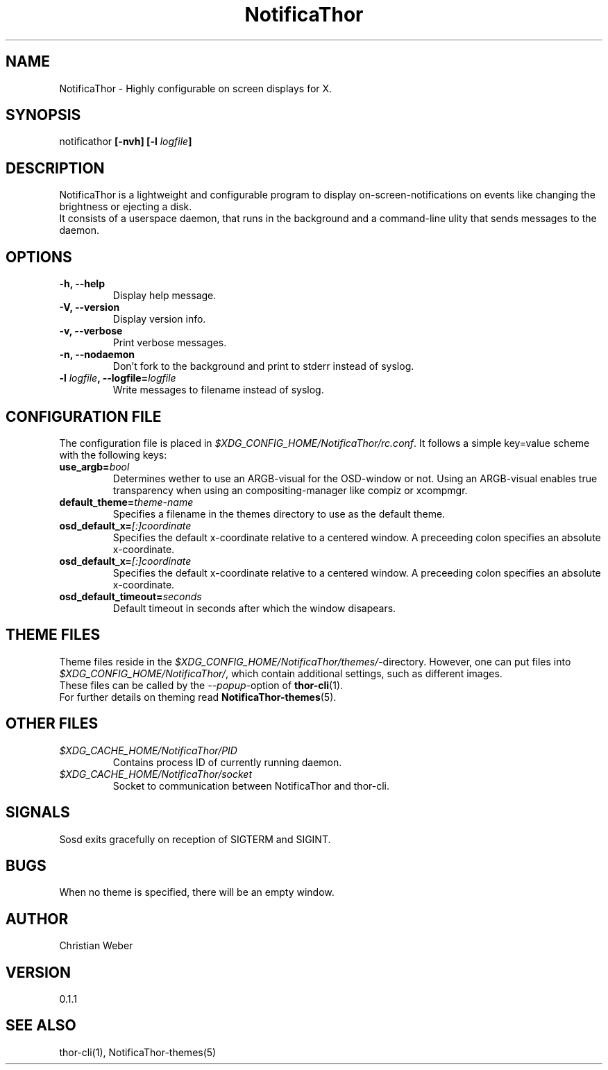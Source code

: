 .TH NotificaThor 1 "27 March 2013" "%%VERSION%%"


.SH NAME
NotificaThor - Highly configurable on screen displays for X.



.SH SYNOPSIS
notificathor
.BI "[-nvh] [-l " "logfile" "]"



.SH DESCRIPTION
NotificaThor is a lightweight and configurable program to display on-screen-notifications on events
like changing the brightness or ejecting a disk.
.br
It consists of a userspace daemon, that runs in the background and a command-line ulity
that sends messages to the daemon.



.SH OPTIONS
.TP
.B -h, --help
Display help message.

.TP
.B -V, --version
Display version info.

.TP
.B -v, --verbose
Print verbose messages.

.TP
.B -n, --nodaemon
Don't fork to the background and print to stderr instead of syslog.

.TP
.BI "-l " logfile ", --logfile=" logfile
Write messages to filename instead of syslog.



.SH CONFIGURATION FILE
The configuration file is placed in
.IR $XDG_CONFIG_HOME/NotificaThor/rc.conf .
It follows a simple key=value scheme with the following keys:

.TP
.BI use_argb= bool
Determines wether to use an ARGB-visual for the OSD-window or not.
Using an ARGB-visual enables true transparency when using an compositing-manager
like compiz or xcompmgr.

.TP
.BI default_theme= theme-name
Specifies a filename in the themes directory to use as the default theme.

.TP
.BI osd_default_x= [:]coordinate
Specifies the default x-coordinate relative to a centered window.
A preceeding colon specifies an absolute x-coordinate.

.TP
.BI osd_default_x= [:]coordinate
Specifies the default x-coordinate relative to a centered window.
A preceeding colon specifies an absolute x-coordinate.

.TP
.BI osd_default_timeout= seconds
Default timeout in seconds after which the window disapears.



.SH THEME FILES
Theme files reside in the
.IR $XDG_CONFIG_HOME/NotificaThor/themes/ "-directory."
However, one can put files into
.IR $XDG_CONFIG_HOME/NotificaThor/ ,
which contain additional settings, such as different images.
.br
These files can be called by the
.IR --popup "-option of"
.BR thor-cli (1).
.br
.RB "For further details on theming read " NotificaThor-themes (5).



.SH OTHER FILES
.TP
.I $XDG_CACHE_HOME/NotificaThor/PID
Contains process ID of currently running daemon.

.TP
.I $XDG_CACHE_HOME/NotificaThor/socket
Socket to communication between NotificaThor and thor-cli.



.SH SIGNALS
Sosd exits gracefully on reception of SIGTERM and SIGINT.


.SH BUGS
When no theme is specified, there will be an empty window.

.SH AUTHOR
Christian Weber

.SH VERSION
0.1.1

.SH SEE ALSO
thor-cli(1), NotificaThor-themes(5)
